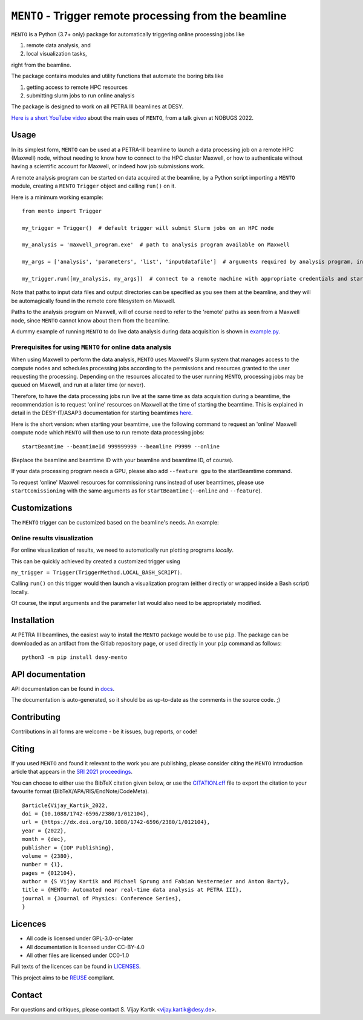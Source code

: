 .. SPDX-FileCopyrightText: 2021 S. Vijay Kartik <vijay.kartik@desy.de>, DESY
..
.. SPDX-License-Identifier: CC-BY-4.0

.. |oa| replace:: ``MENTO``
.. _examples: /examples
.. _docs: /docs
.. _tests: /tests
.. _LICENSES: /LICENSES
.. _CITATION.cff: /CITATION.cff
.. _example.py: /examples/autoprocessing_during_daq.py

##################################################
|oa| - Trigger remote processing from the beamline
##################################################

|oa| is a Python (3.7+ only) package for automatically triggering online processing jobs like

#. remote data analysis, and
#. local visualization tasks,

right from the beamline.

The package contains modules and utility functions that automate the boring bits like

#. getting access to remote HPC resources
#. submitting slurm jobs to run online analysis

The package is designed to work on all PETRA III beamlines at DESY.

`Here is a short YouTube video <https://youtu.be/FpYnd3BKvag?t=335>`_ about the main uses of |oa|,
from a talk given at NOBUGS 2022.

Usage
=====

In its simplest form, |oa| can be used at a PETRA-III beamline to launch a data processing job on a remote
HPC (Maxwell) node, without needing to know how to connect to the HPC cluster Maxwell, or how to authenticate
without having a scientific account for Maxwell, or indeed how job submissions work.

A remote analysis program can be started on data acquired at the beamline, by a Python script importing a
|oa| module, creating a |oa| ``Trigger`` object and calling ``run()`` on it.

Here is a minimum working example::

    from mento import Trigger

    my_trigger = Trigger()  # default trigger will submit Slurm jobs on an HPC node

    my_analysis = 'maxwell_program.exe'  # path to analysis program available on Maxwell

    my_args = ['analysis', 'parameters', 'list', 'inputdatafile']  # arguments required by analysis program, including input data

    my_trigger.run([my_analysis, my_args])  # connect to a remote machine with appropriate credentials and start the analysis job there


Note that paths to input data files and output directories can be specified as you see them at
the beamline, and they will be automagically found in the remote core filesystem on Maxwell.

.. TODO: automatic conversion of local paths to remote paths is already present in mento.utils,
   but at the moment the utils functions need to be called by the user. We need to make this the
   default behaviour before we can claim automagic path conversions.

Paths to the analysis program on Maxwell, will of course need to refer to the 'remote' paths
as seen from a Maxwell node, since |oa| cannot know about them from the beamline.

A dummy example of running |oa| to do live data analysis during data acquisition is shown in example.py_.

Prerequisites for using |oa| for online data analysis
-----------------------------------------------------

When using Maxwell to perform the data analysis, |oa| uses Maxwell's Slurm system that manages access to
the compute nodes and schedules processing jobs according to the permissions and resources granted to the
user requesting the processing.
Depending on the resources allocated to the user running |oa|, processing jobs may be queued on Maxwell,
and run at a later time (or never).

Therefore, to have the data processing jobs run live at the same time as data acquisition during a beamtime,
the recommendation is to request 'online' resources on Maxwell at the time of starting the beamtime.
This is explained in detail in the DESY-IT/ASAP3 documentation
for starting beamtimes `here <https://confluence.desy.de/x/ZB8aDQ>`_.

Here is the short version: when starting your beamtime, use the following command to request an 'online' Maxwell
compute node which |oa| will then use to run remote data processing jobs::

    startBeamtime --beamtimeId 999999999 --beamline P9999 --online


(Replace the beamline and beamtime ID with your beamline and beamtime ID, of course).

If your data processing program needs a GPU, please also add ``--feature gpu`` to the startBeamtime command.

To request 'online' Maxwell resources for commissioning runs instead of user beamtimes, please use ``startComissioning``
with the same arguments as for ``startBeamtime`` (``--online`` and ``--feature``).


Customizations
==============

The |oa| trigger can be customized based on the beamline's needs. An example:

Online results visualization
------------------------------------------

For online visualization of results, we need to automatically run plotting programs *locally*.

This can be quickly achieved by created a customized trigger using

``my_trigger = Trigger(TriggerMethod.LOCAL_BASH_SCRIPT)``.

Calling ``run()`` on this trigger would then launch a visualization program (either directly or
wrapped inside a Bash script) locally.

Of course, the input arguments and the parameter list would also need to be appropriately modified.

Installation
============

At PETRA III beamlines, the easiest way to install the |oa| package would be to use ``pip``.
The package can be downloaded as an artifact from the Gitlab repository page, or used directly
in your ``pip`` command as follows::

    python3 -m pip install desy-mento



API documentation
=================
API documentation can be found in docs_.

The documentation is auto-generated, so it should be
as up-to-date as the comments in the source code. ;)

Contributing
============

Contributions in all forms are welcome - be it issues, bug reports, or code!

Citing
======

If you used |oa| and found it relevant to the work you are publishing, please consider citing the |oa|
introduction article that appears in the `SRI 2021 proceedings <https://dx.doi.org/10.1088/1742-6596/2380/1/012104>`_.

You can choose to either use the BibTeX citation given below,
or use the CITATION.cff_ file to export the citation to your favourite format (BibTeX/APA/RIS/EndNote/CodeMeta).

::

    @article{Vijay_Kartik_2022,
    doi = {10.1088/1742-6596/2380/1/012104},
    url = {https://dx.doi.org/10.1088/1742-6596/2380/1/012104},
    year = {2022},
    month = {dec},
    publisher = {IOP Publishing},
    volume = {2380},
    number = {1},
    pages = {012104},
    author = {S Vijay Kartik and Michael Sprung and Fabian Westermeier and Anton Barty},
    title = {MENTO: Automated near real-time data analysis at PETRA III},
    journal = {Journal of Physics: Conference Series},
    }

Licences
========

- All code is licensed under GPL-3.0-or-later
- All documentation is licensed under CC-BY-4.0
- All other files are licensed under CC0-1.0

Full texts of the licences can be found in LICENSES_.

This project aims to be `REUSE <https://reuse.software/>`_ compliant.

Contact
=======

For questions and critiques, please contact S. Vijay Kartik <vijay.kartik@desy.de>.
